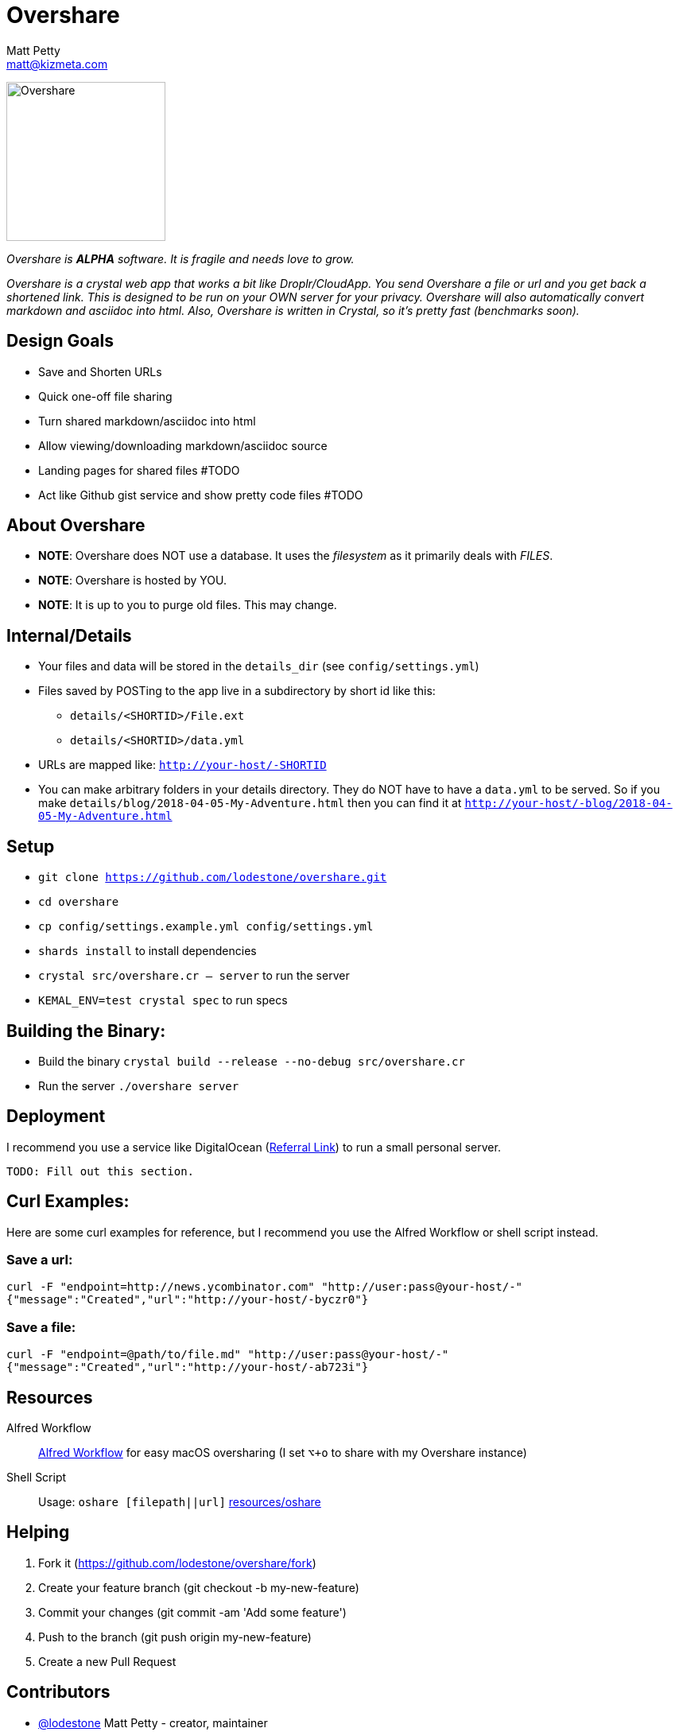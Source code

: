 = Overshare
Matt Petty <matt@kizmeta.com>

image:resources/overshare.png[Overshare, width=200,float=right]

_Overshare is **ALPHA** software. It is fragile and needs love to grow._

_Overshare is a crystal web app that works a bit like Droplr/CloudApp. You send Overshare a file or url and you get back a shortened link. This is designed to be run on your OWN server for your privacy. Overshare will also automatically convert markdown and asciidoc into html. Also, Overshare is written in Crystal, so it's pretty fast (benchmarks soon)._

== Design Goals

* Save and Shorten URLs
* Quick one-off file sharing
* Turn shared markdown/asciidoc into html
* Allow viewing/downloading markdown/asciidoc source
* Landing pages for shared files #TODO
* Act like Github gist service and show pretty code files #TODO

== About Overshare

* **NOTE**: Overshare does NOT use a database. It uses the _filesystem_ as it primarily deals with _FILES_.
* **NOTE**: Overshare is hosted by YOU.
* **NOTE**: It is up to you to purge old files. This may change.

== Internal/Details

* Your files and data will be stored in the `details_dir` (see `config/settings.yml`)
* Files saved by POSTing to the app live in a subdirectory by short id like this:
** `details/<SHORTID>/File.ext`
** `details/<SHORTID>/data.yml`
* URLs are mapped like: `http://your-host/-SHORTID`
* You can make arbitrary folders in your details directory. They do NOT have to have a `data.yml` to be served. So if you make `details/blog/2018-04-05-My-Adventure.html` then you can find it at `http://your-host/-blog/2018-04-05-My-Adventure.html`

== Setup

* `git clone https://github.com/lodestone/overshare.git`
* `cd overshare`
* `cp config/settings.example.yml config/settings.yml`
* `shards install` to install dependencies
* `crystal src/overshare.cr -- server` to run the server
* `KEMAL_ENV=test crystal spec` to run specs

== Building the Binary:

* Build the binary `crystal build --release --no-debug src/overshare.cr`
* Run the server `./overshare server`

== Deployment

I recommend you use a service like DigitalOcean (link:https://m.do.co/c/4dcb386b6fd0[Referral Link]) to run a small personal server.

```txt
TODO: Fill out this section.
```

== Curl Examples:

Here are some curl examples for reference, but I recommend you use the Alfred Workflow or shell script instead.

=== Save a url:

```bash
curl -F "endpoint=http://news.ycombinator.com" "http://user:pass@your-host/-"
{"message":"Created","url":"http://your-host/-byczr0"}
```

=== Save a file:

```bash
curl -F "endpoint=@path/to/file.md" "http://user:pass@your-host/-"
{"message":"Created","url":"http://your-host/-ab723i"}
```

== Resources

Alfred Workflow::
  link:resources/overshare-workflow.alfredworkflow[Alfred Workflow] for easy macOS oversharing (I set `⌥+o` to share with my Overshare instance)
Shell Script::
  Usage: `oshare [filepath||url]` link:resources/oshare[resources/oshare]


== Helping

. Fork it (https://github.com/lodestone/overshare/fork)
. Create your feature branch (git checkout -b my-new-feature)
. Commit your changes (git commit -am 'Add some feature')
. Push to the branch (git push origin my-new-feature)
. Create a new Pull Request

== Contributors

* link:https://github.com/lodestone[@lodestone] Matt Petty - creator, maintainer
